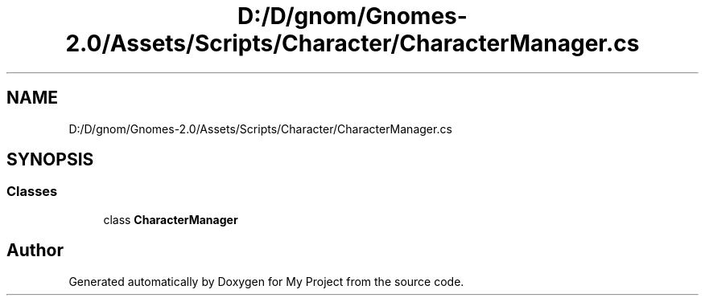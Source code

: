 .TH "D:/D/gnom/Gnomes-2.0/Assets/Scripts/Character/CharacterManager.cs" 3 "Version 1.1" "My Project" \" -*- nroff -*-
.ad l
.nh
.SH NAME
D:/D/gnom/Gnomes-2.0/Assets/Scripts/Character/CharacterManager.cs
.SH SYNOPSIS
.br
.PP
.SS "Classes"

.in +1c
.ti -1c
.RI "class \fBCharacterManager\fP"
.br
.in -1c
.SH "Author"
.PP 
Generated automatically by Doxygen for My Project from the source code\&.
